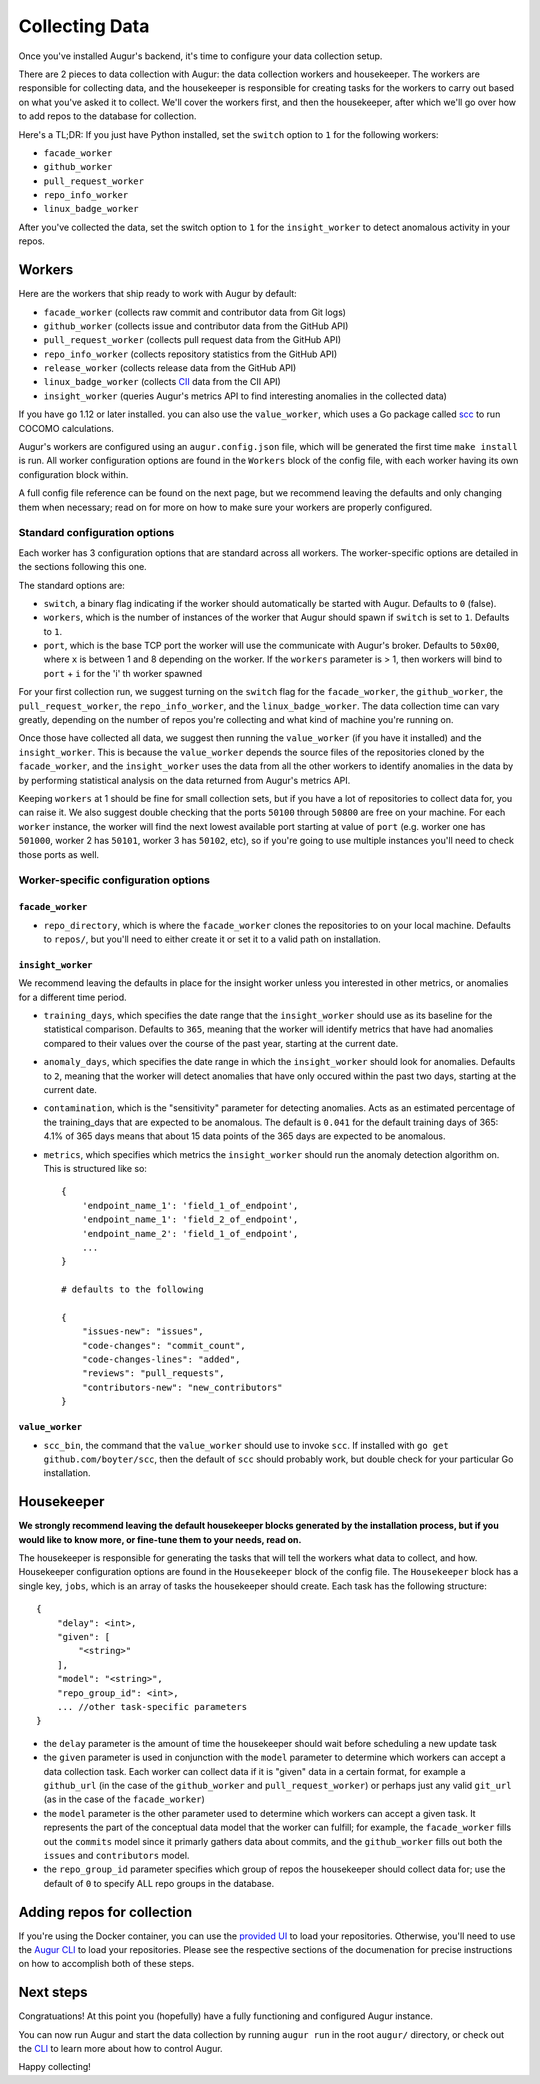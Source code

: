 Collecting Data
===============

Once you've installed Augur's backend, it's time to configure your data collection setup.

There are 2 pieces to data collection with Augur: the data collection workers and housekeeper. The workers are responsible for collecting data, and the housekeeper is responsible for creating tasks for the workers to carry out based on what you've asked it to collect. We'll cover the workers first, and then the housekeeper, after which we'll go over how to add repos to the database for collection.

Here's a TL;DR\:
If you just have Python installed, set the ``switch`` option to ``1`` for the following workers:

- ``facade_worker``
- ``github_worker``
- ``pull_request_worker``
- ``repo_info_worker``
- ``linux_badge_worker``

After you've collected the data, set the switch option to ``1`` for the ``insight_worker`` to detect anomalous activity in your repos.

Workers
--------

Here are the workers that ship ready to work with Augur by default:

- ``facade_worker`` (collects raw commit and contributor data from Git logs)
- ``github_worker`` (collects issue and contributor data from the GitHub API)
- ``pull_request_worker`` (collects pull request data from the GitHub API)
- ``repo_info_worker`` (collects repository statistics from the GitHub API)
- ``release_worker`` (collects release data from the GitHub API)
- ``linux_badge_worker`` (collects `CII <https://bestpractices.coreinfrastructure.org/en>`_ data from the CII API)
- ``insight_worker`` (queries Augur's metrics API to find interesting anomalies in the collected data)

If you have ``go`` 1.12 or later installed. you can also use the ``value_worker``, which uses a Go package called `scc <https://github.com/boyter/scc>`_ to run COCOMO calculations.

Augur's workers are configured using an ``augur.config.json`` file, which will be generated the first time ``make install`` is run. All worker configuration options are found in the ``Workers`` block of the config file, with each worker having its own configuration block within.

A full config file reference can be found on the next page, but we recommend leaving the defaults and only changing them when necessary; read on for more on how to make sure your workers are properly configured.


Standard configuration options
~~~~~~~~~~~~~~~~~~~~~~~~~~~~~~~

Each worker has 3 configuration options that are standard across all workers. The worker-specific options are detailed in the sections following this one.

The standard options are:

- ``switch``, a binary flag indicating if the worker should automatically be started with Augur. Defaults to ``0`` (false).
- ``workers``, which is the number of instances of the worker that Augur should spawn if ``switch`` is set to ``1``. Defaults to ``1``.
- ``port``, which is the base TCP port the worker will use the communicate with Augur's broker. Defaults to ``50x00``, where ``x`` is between 1 and 8 depending on the worker. If the ``workers`` parameter is > 1, then workers will bind to ``port`` + ``i`` for the 'i' th worker spawned

For your first collection run, we suggest turning on the ``switch`` flag for the ``facade_worker``, the ``github_worker``, the ``pull_request_worker``, the ``repo_info_worker``, and the ``linux_badge_worker``. The data collection time can vary greatly, depending on the number of repos you're collecting and what kind of machine you're running on.

Once those have collected all data, we suggest then running the ``value_worker`` (if you have it installed) and the ``insight_worker``. This is because the ``value_worker`` depends the source files of the repositories cloned by the ``facade_worker``, and the ``insight_worker`` uses the data from all the other workers to identify anomalies in the data by by performing statistical analysis on the data returned from Augur's metrics API.

Keeping ``workers`` at 1 should be fine for small collection sets, but if you have a lot of repositories to collect data for, you can raise it. We also suggest double checking that the ports ``50100`` through ``50800`` are free on your machine. For each ``worker`` instance, the worker will find the next lowest available port starting at value of ``port`` (e.g. worker one has ``501000``, worker 2 has ``50101``, worker 3 has ``50102``, etc), so if you're going to use multiple instances you'll need to check those ports as well.


Worker-specific configuration options
~~~~~~~~~~~~~~~~~~~~~~~~~~~~~~~~~~~~~~


``facade_worker``
::::::::::::::::::

- ``repo_directory``, which is where the ``facade_worker`` clones the repositories to on your local machine. Defaults to ``repos/``, but you'll need to either create it or set it to a valid path on installation. 

``insight_worker``
::::::::::::::::::

We recommend leaving the defaults in place for the insight worker unless you interested in other metrics, or anomalies for a different time period. 

- ``training_days``, which specifies the date range that the ``insight_worker`` should use as its baseline for the statistical comparison. Defaults to ``365``, meaning that the worker will identify metrics that have had anomalies compared to their values over the course of the past year, starting at the current date.

- ``anomaly_days``, which specifies the date range in which the ``insight_worker`` should look for anomalies. Defaults to ``2``, meaning that the worker will detect anomalies that have only occured within the past two days, starting at the current date.

- ``contamination``, which is the "sensitivity" parameter for detecting anomalies. Acts as an estimated percentage of the training_days that are expected to be anomalous. The default is ``0.041`` for the default training days of 365: 4.1% of 365 days means that about 15 data points of the 365 days are expected to be anomalous.

- ``metrics``, which specifies which metrics the ``insight_worker`` should run the anomaly detection algorithm on. This is structured like so::

    {
        'endpoint_name_1': 'field_1_of_endpoint',
        'endpoint_name_1': 'field_2_of_endpoint',
        'endpoint_name_2': 'field_1_of_endpoint',
        ...
    } 

    # defaults to the following

    {
        "issues-new": "issues", 
        "code-changes": "commit_count", 
        "code-changes-lines": "added", 
        "reviews": "pull_requests", 
        "contributors-new": "new_contributors"
    }

``value_worker``
::::::::::::::::::


- ``scc_bin``, the command that the ``value_worker`` should use to invoke ``scc``. If installed with ``go get github.com/boyter/scc``, then the default of ``scc`` should probably work, but double check for your particular Go installation.

Housekeeper
------------

**We strongly recommend leaving the default housekeeper blocks generated by the installation process, but if you would like to know more, or fine-tune them to your needs, read on.**

The housekeeper is responsible for generating the tasks that will tell the workers what data to collect, and how. Housekeeper configuration options are found in the ``Housekeeper`` block of the config file. The ``Housekeeper`` block has a single key, ``jobs``, which is an array of tasks the housekeeper should create. Each task has the following structure::

    {
        "delay": <int>,
        "given": [
            "<string>"
        ],
        "model": "<string>",
        "repo_group_id": <int>,
        ... //other task-specific parameters
    }

- the ``delay`` parameter is the amount of time the housekeeper should wait before scheduling a new update task
- the ``given`` parameter is used in conjunction with the ``model`` parameter to determine which workers can accept a data collection task. Each worker can collect data if it is "given" data in a certain format, for example a ``github_url`` (in the case of the ``github_worker`` and ``pull_request_worker``) or perhaps just any valid ``git_url`` (as in the case of the ``facade_worker``)
- the ``model`` parameter is the other parameter used to determine which workers can accept a given task. It represents the part of the conceptual data model that the worker can fulfill; for example, the ``facade_worker`` fills out the ``commits`` model since it primarly gathers data about commits, and the ``github_worker`` fills out both the ``issues`` and ``contributors`` model.
- the ``repo_group_id`` parameter specifies which group of repos the housekeeper should collect data for; use the default of ``0`` to specify ALL repo groups in the database.

Adding repos for collection
-----------------------------------

If you're using the Docker container, you can use the `provided UI <../docker/usage.html>`_ to load your repositories. Otherwise, you'll need to use the `Augur CLI <command-line-interface/db.html>`_ to load your repositories. Please see the respective sections of the documenation for precise instructions on how to accomplish both of these steps.

Next steps
-----------

Congratuations! At this point you (hopefully) have a fully functioning and configured Augur instance. 

You can now run Augur and start the data collection by running ``augur run`` in the root ``augur/`` directory, or check out the `CLI <command-line-interface/toc.html>`_ to learn more about how to control Augur. 

Happy collecting!